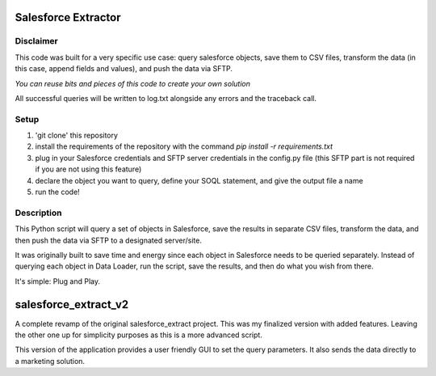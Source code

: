 Salesforce Extractor 
=======

Disclaimer
-----------
This code was built for a very specific use case: query salesforce objects, save them to CSV files, transform the data (in this case, append fields and values), and push the data via SFTP.

*You can reuse bits and pieces of this code to create your own solution*

All successful queries will be written to log.txt alongside any errors and the traceback call.

Setup
-----

1. 'git clone' this repository
2. install the requirements of the repository with the command `pip install -r requirements.txt`
3. plug in your Salesforce credentials and SFTP server credentials in the config.py file (this SFTP part is not required if you are not using this feature)
4. declare the object you want to query, define your SOQL statement, and give the output file a name
5. run the code!

Description
-----------

This Python script will query a set of objects in Salesforce, save the results in separate CSV files, transform the data, and then push the data via SFTP to a designated server/site.

It was originally built to save time and energy since each object in Salesforce needs to be queried separately. Instead of querying each object in Data Loader, run the script, save the results, and then do what you wish from there. 

It's simple: Plug and Play.

salesforce_extract_v2
=======
A complete revamp of the original salesforce_extract project. This was my finalized version with added features. Leaving the other one up for simplicity purposes as this is a more advanced script.

This version of the application provides a user friendly GUI to set the query parameters. It also sends the data directly to a marketing solution.
